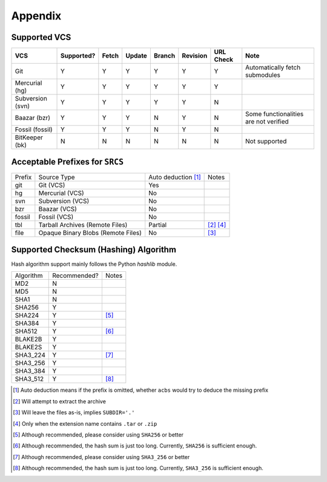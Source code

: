 .. appendix

Appendix
========
Supported VCS
-------------

+------------------+------------+-------+--------+--------+----------+-----------+-----------------------------------------------+
| VCS              | Supported? | Fetch | Update | Branch | Revision | URL Check | Note                                          |
+==================+============+=======+========+========+==========+===========+===============================================+
| Git              | Y          | Y     | Y      | Y      | Y        | Y         | Automatically fetch submodules                |
+------------------+------------+-------+--------+--------+----------+-----------+-----------------------------------------------+
| Mercurial (hg)   | Y          | Y     | Y      | Y      | Y        | Y         |                                               |
+------------------+------------+-------+--------+--------+----------+-----------+-----------------------------------------------+
| Subversion (svn) | Y          | Y     | Y      | Y      | Y        | N         |                                               |
+------------------+------------+-------+--------+--------+----------+-----------+-----------------------------------------------+
| Baazar (bzr)     | Y          | Y     | Y      | N      | Y        | N         | Some functionalities are not verified         |
+------------------+------------+-------+--------+--------+----------+-----------+-----------------------------------------------+
| Fossil (fossil)  | Y          | Y     | Y      | N      | Y        | N         |                                               |
+------------------+------------+-------+--------+--------+----------+-----------+-----------------------------------------------+
| BitKeeper (bk)   | N          | N     | N      | N      | N        | N         | Not supported                                 |
+------------------+------------+-------+--------+--------+----------+-----------+-----------------------------------------------+

Acceptable Prefixes for ``SRCS``
--------------------------------

+--------+------------------------------------+---------------------+-----------+
| Prefix | Source Type                        | Auto deduction [1]_ | Notes     |
+--------+------------------------------------+---------------------+-----------+
| git    | Git (VCS)                          | Yes                 |           |
+--------+------------------------------------+---------------------+-----------+
| hg     | Mercurial (VCS)                    | No                  |           |
+--------+------------------------------------+---------------------+-----------+
| svn    | Subversion (VCS)                   | No                  |           |
+--------+------------------------------------+---------------------+-----------+
| bzr    | Baazar (VCS)                       | No                  |           |
+--------+------------------------------------+---------------------+-----------+
| fossil | Fossil (VCS)                       | No                  |           |
+--------+------------------------------------+---------------------+-----------+
| tbl    | Tarball Archives (Remote Files)    | Partial             | [2]_ [4]_ |
+--------+------------------------------------+---------------------+-----------+
| file   | Opaque Binary Blobs (Remote Files) | No                  | [3]_      |
+--------+------------------------------------+---------------------+-----------+

Supported Checksum (Hashing) Algorithm
--------------------------------------

Hash algorithm support mainly follows the Python `hashlib` module.

+-----------+--------------+------------+
| Algorithm | Recommended? | Notes      |
+-----------+--------------+------------+
| MD2       | N            |            |
+-----------+--------------+------------+
| MD5       | N            |            |
+-----------+--------------+------------+
| SHA1      | N            |            |
+-----------+--------------+------------+
| SHA256    | Y            |            |
+-----------+--------------+------------+
| SHA224    | Y            | [5]_       |
+-----------+--------------+------------+
| SHA384    | Y            |            |
+-----------+--------------+------------+
| SHA512    | Y            | [6]_       |
+-----------+--------------+------------+
| BLAKE2B   | Y            |            |
+-----------+--------------+------------+
| BLAKE2S   | Y            |            |
+-----------+--------------+------------+
| SHA3_224  | Y            | [7]_       |
+-----------+--------------+------------+
| SHA3_256  | Y            |            |
+-----------+--------------+------------+
| SHA3_384  | Y            |            |
+-----------+--------------+------------+
| SHA3_512  | Y            | [8]_       |
+-----------+--------------+------------+

.. [1] Auto deduction means if the prefix is omitted, whether ``acbs`` would try to deduce the missing prefix
.. [2] Will attempt to extract the archive
.. [3] Will leave the files as-is, implies ``SUBDIR='.'``
.. [4] Only when the extension name contains ``.tar`` or ``.zip``
.. [5] Although recommended, please consider using ``SHA256`` or better
.. [6] Although recommended, the hash sum is just too long. Currently, ``SHA256`` is sufficient enough.
.. [7] Although recommended, please consider using ``SHA3_256`` or better
.. [8] Although recommended, the hash sum is just too long. Currently, ``SHA3_256`` is sufficient enough.
